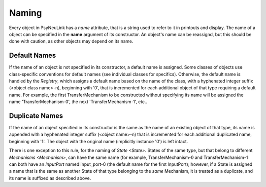 Naming
======

Every object in PsyNeuLink has a `name` attribute, that is a string used to refer to it in printouts and display.
The name of a object can be specified in the **name** argument of its constructor.  An object's name can be reassignd,
but this should be done with caution, as other objects may depend on its name.

Default Names
-------------

If the name of an object is not specified in its constructor, a default name is assigned.  Some classes of objects use
class-specific conventions for default names (see individual classes for specifics). Otherwise, the default name is
handled by the `Registry`, which assigns a default name based on the name of the class, with a hyphenated integer
suffix (<object class name>-n), beginning with '0', that is incremented for each additional object of that type
requiring a default name.  For example, the first TransferMechanism to be constructed without specifying its name
will be assigned the name 'TransferMechanism-0', the next 'TransferMechanism-1', etc..


Duplicate Names
---------------

If the name of an object specified in its constructor is the same as the name of an existing object of that type, its
name is appended with a hyphenated integer suffix (<object name>-n) that is incremented for each additional
duplicated name, beginning with '1'.  The object with the original name (implicitly instance '0') is left intact.

There is one exception to this rule, for the naming of `State <State>`.  States of the same type, but that belong to
different `Mechanisms <Mechanism>`, can have the same name (for example, TransferMechanism-0 and TransferMechanism-1
can both have an `InputPort` named input_port-0 (the default name for the first InputPort);  however, if a State
is assigned a name that is the same as another State of that type belonging to the *same* Mechanism, it is treated as
a duplicate, and its name is suffixed as described above.
